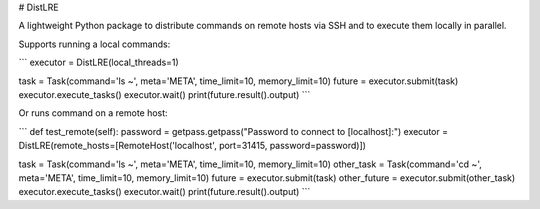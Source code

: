# DistLRE

A lightweight Python package to distribute commands on remote hosts via SSH and to execute them locally in parallel.

Supports running a local commands:

```
executor = DistLRE(local_threads=1)

task = Task(command='ls ~', meta='META', time_limit=10, memory_limit=10)
future = executor.submit(task)
executor.execute_tasks()
executor.wait()
print(future.result().output)
```

Or runs command on a remote host:

```
def test_remote(self):
password = getpass.getpass("Password to connect to [localhost]:")
executor = DistLRE(remote_hosts=[RemoteHost('localhost', port=31415, password=password)])

task = Task(command='ls ~', meta='META', time_limit=10, memory_limit=10)
other_task = Task(command='cd ~', meta='META', time_limit=10, memory_limit=10)
future = executor.submit(task)
other_future = executor.submit(other_task)
executor.execute_tasks()
executor.wait()
print(future.result().output)
```

